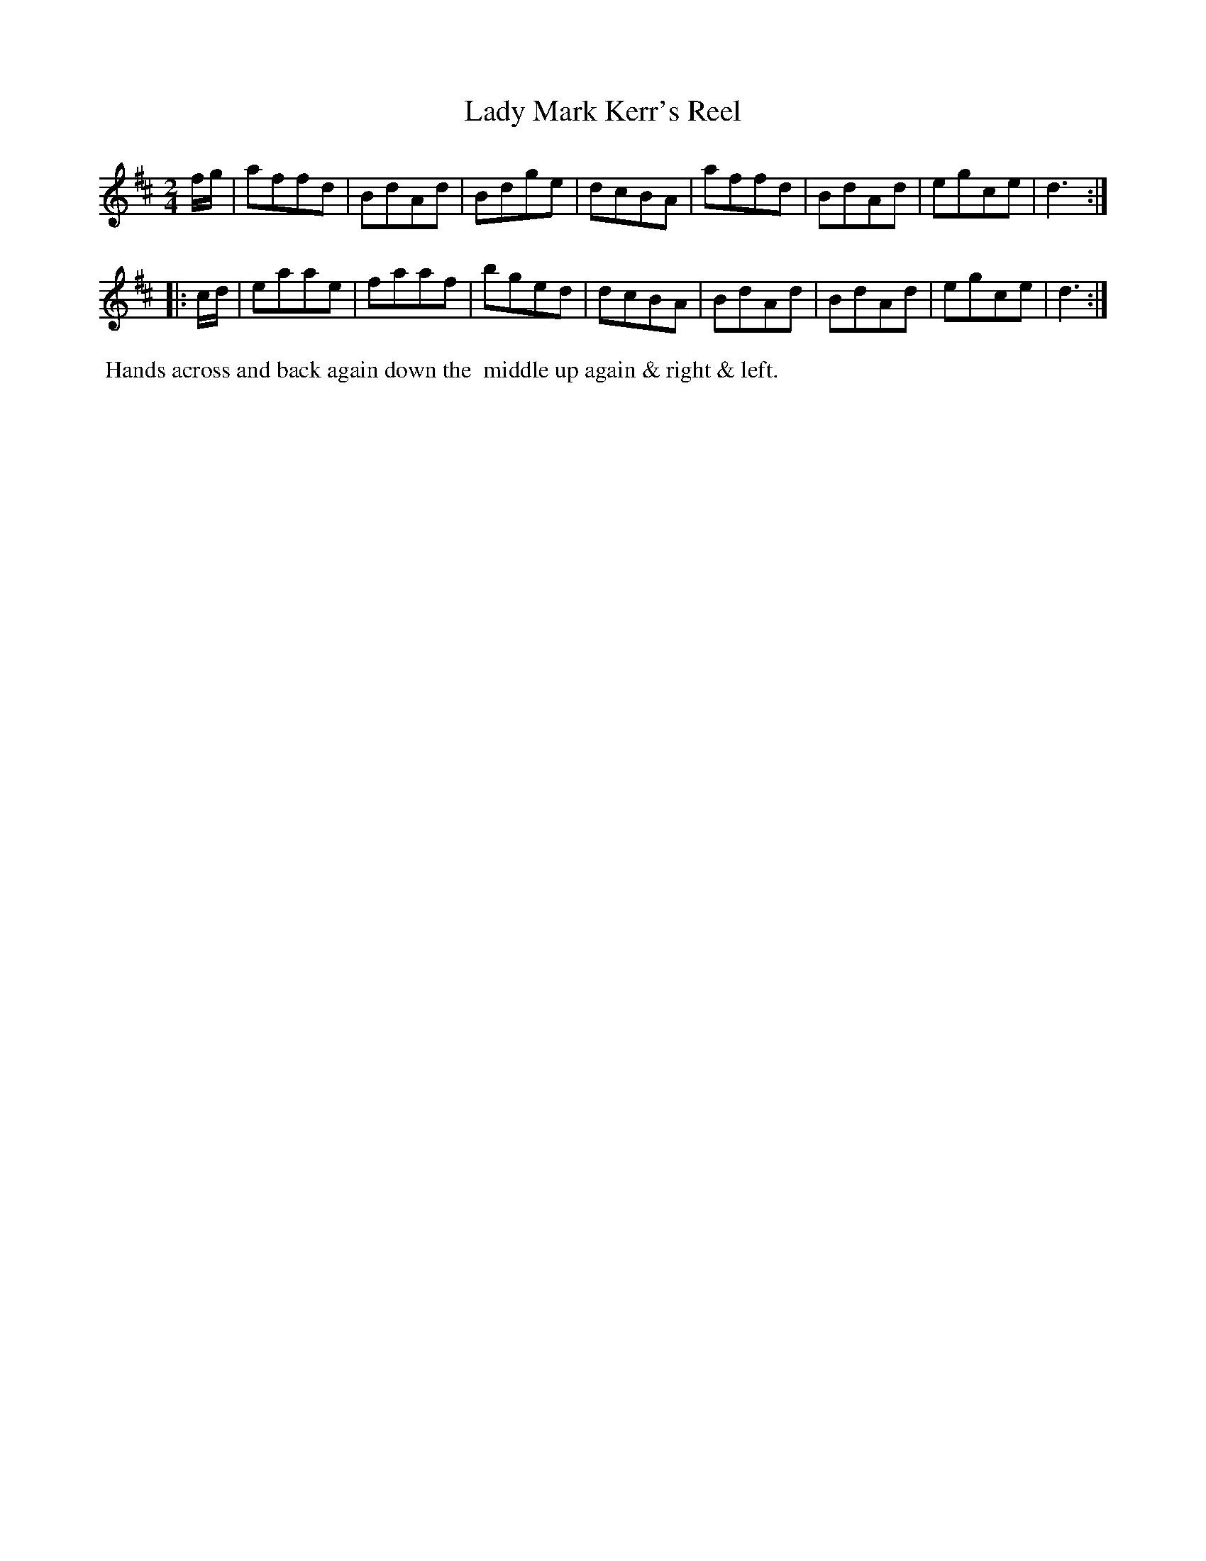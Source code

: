 X: 13
T: Lady Mark Kerr's Reel
%R: reel, march
B: "Twenty Four Country Dances with Figures for the Year 1810", Button & Whitaker, p.7 #1
F: http://www.vwml.org/browse/browse-collections-dance-tune-books/browse-button1810
Z: 2014 John Chambers <jc:trillian.mit.edu>
M: 2/4
L: 1/8
K: D
% - - - - - - - - - - - - - - - - - - - - - - - - - - - - -
f/g/ |\
affd | BdAd | Bdge | dcBA | affd | BdAd | egce | d3 :|
|: c/d/ |\
eaae | faaf | bged | dcBA | BdAd | BdAd | egce | d3 :|
% - - - - - - - - - - Dance description - - - - - - - - - -
%%begintext align
%%  Hands across and back again down the
%% middle up again & right & left.
%%endtext

